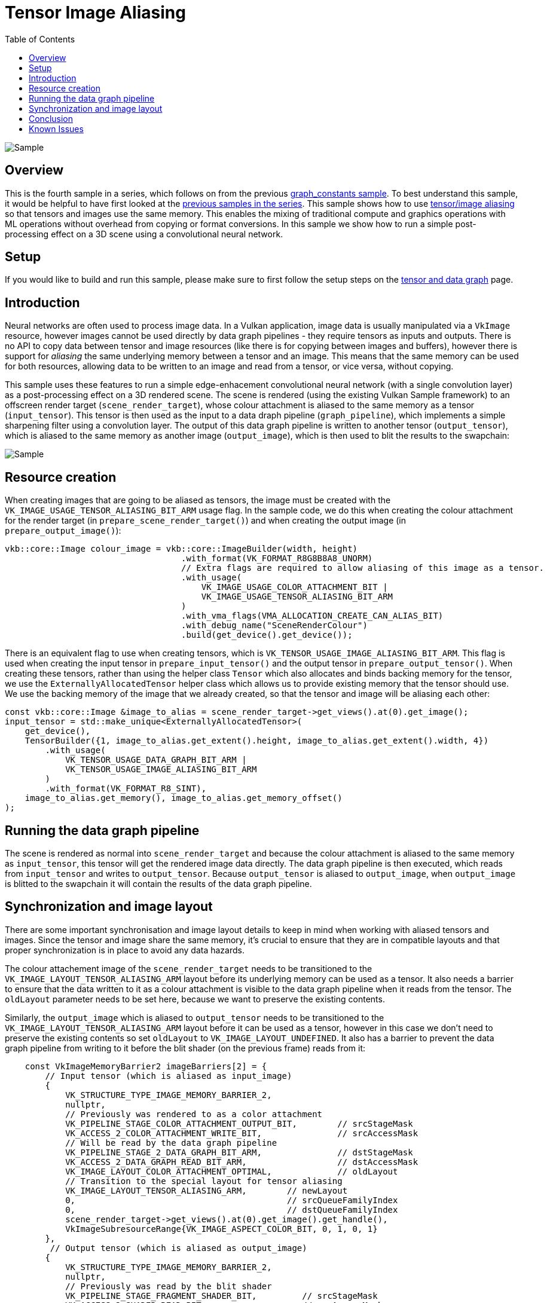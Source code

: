 :source-highlighter: coderay
:toc:

////
- Copyright (c) 2025, Arm Limited and Contributors
-
- SPDX-License-Identifier: Apache-2.0
-
- Licensed under the Apache License, Version 2.0 the "License";
- you may not use this file except in compliance with the License.
- You may obtain a copy of the License at
-
-     http://www.apache.org/licenses/LICENSE-2.0
-
- Unless required by applicable law or agreed to in writing, software
- distributed under the License is distributed on an "AS IS" BASIS,
- WITHOUT WARRANTIES OR CONDITIONS OF ANY KIND, either express or implied.
- See the License for the specific language governing permissions and
- limitations under the License.
-
////
= Tensor Image Aliasing

ifdef::site-gen-antora[]
endif::[]

image::./images/sample.png[Sample]

== Overview

This is the fourth sample in a series, which follows on from the previous xref:..\graph_constants\README.adoc[graph_constants sample]. To best understand this sample, it would be helpful to have first looked at the xref:..\README.adoc[previous samples in the series].
This sample shows how to use link:https://registry.khronos.org/vulkan/specs/latest/html/vkspec.html#resources-memory-aliasing[tensor/image aliasing] so that tensors and images use the same memory. This enables the mixing of traditional compute and graphics operations with ML operations without overhead from copying or format conversions. In this sample we show how to run a simple post-processing effect on a 3D scene using a convolutional neural network.

== Setup

If you would like to build and run this sample, please make sure to first follow the setup steps on the xref:..\README.adoc[tensor and data graph] page.

== Introduction

Neural networks are often used to process image data. In a Vulkan application, image data is usually manipulated via a `VkImage` resource, however images cannot be used directly by data graph pipelines - they require tensors as inputs and outputs. There is no API to copy data between tensor and image resources (like there is for copying between images and buffers), however there is support for _aliasing_ the same underlying memory between a tensor and an image. This means that the same memory can be used for both resources, allowing data to be written to an image and read from a tensor, or vice versa, without copying.

This sample uses these features to run a simple edge-enhacement convolutional neural network (with a single convolution layer) as a post-processing effect on a 3D rendered scene. The scene is rendered (using the existing Vulkan Sample framework) to an offscreen render target (`scene_render_target`), whose colour attachment is aliased to the same memory as a tensor (`input_tensor`). This tensor is then used as the input
to a data draph pipeline (`graph_pipeline`), which implements a simple sharpening filter using a convolution layer. The output of this data graph pipeline is written to another tensor (`output_tensor`), which is aliased to the same memory as another image (`output_image`), which is then used to blit the results to the swapchain:

image::images/flow.svg[Sample]

== Resource creation

When creating images that are going to be aliased as tensors, the image must be created with the `VK_IMAGE_USAGE_TENSOR_ALIASING_BIT_ARM` usage flag. In the sample code, we do this when creating the colour attachment for the render target (in `prepare_scene_render_target()`) and when creating the output image (in `prepare_output_image()`):

[source,cpp,options="nowrap"]
----

vkb::core::Image colour_image = vkb::core::ImageBuilder(width, height)
                                   .with_format(VK_FORMAT_R8G8B8A8_UNORM)
                                   // Extra flags are required to allow aliasing of this image as a tensor.
                                   .with_usage(
                                       VK_IMAGE_USAGE_COLOR_ATTACHMENT_BIT |
                                       VK_IMAGE_USAGE_TENSOR_ALIASING_BIT_ARM
                                   )
                                   .with_vma_flags(VMA_ALLOCATION_CREATE_CAN_ALIAS_BIT)
                                   .with_debug_name("SceneRenderColour")
                                   .build(get_device().get_device());

----

There is an equivalent flag to use when creating tensors, which is `VK_TENSOR_USAGE_IMAGE_ALIASING_BIT_ARM`. This flag is used when creating the input tensor in `prepare_input_tensor()` and the output tensor in `prepare_output_tensor()`. When creating these tensors, rather than using the helper class `Tensor` which also allocates and binds backing memory for the tensor, we use the `ExternallyAllocatedTensor` helper class which allows us to provide existing memory that the tensor should use. We use the backing memory of the image that we already created, so that the tensor and image will be aliasing each other:

[source,cpp,options="nowrap"]
----

const vkb::core::Image &image_to_alias = scene_render_target->get_views().at(0).get_image();
input_tensor = std::make_unique<ExternallyAllocatedTensor>(
    get_device(),
    TensorBuilder({1, image_to_alias.get_extent().height, image_to_alias.get_extent().width, 4})
        .with_usage(
            VK_TENSOR_USAGE_DATA_GRAPH_BIT_ARM |
            VK_TENSOR_USAGE_IMAGE_ALIASING_BIT_ARM
        )
        .with_format(VK_FORMAT_R8_SINT),
    image_to_alias.get_memory(), image_to_alias.get_memory_offset()
);

----

== Running the data graph pipeline

The scene is rendered as normal into `scene_render_target` and because the colour attachment is aliased to the same memory as `input_tensor`, this tensor will get the rendered image data directly. The data graph pipeline is then executed, which reads from `input_tensor` and writes to `output_tensor`. Because `output_tensor` is aliased to `output_image`, when `output_image` is blitted to the swapchain it will contain
the results of the data graph pipeline.

== Synchronization and image layout

There are some important synchronisation and image layout details to keep in mind when working with aliased tensors and images. Since the tensor and image share the same memory, it's crucial to ensure that they are in compatible layouts and that proper synchronization is in place to avoid any data hazards.

The colour attachement image of the `scene_render_target` needs to be transitioned to the `VK_IMAGE_LAYOUT_TENSOR_ALIASING_ARM` layout before its underlying memory can be used as a tensor. It also needs a barrier to ensure that the data written to it as a colour attachment is visible to the data graph pipeline when it reads from the tensor. The `oldLayout` parameter needs to be set here, because we want to preserve the existing contents.

Similarly, the `output_image` which is aliased to `output_tensor` needs to be transitioned to the `VK_IMAGE_LAYOUT_TENSOR_ALIASING_ARM` layout before it can be used as a tensor, however in this case we don't need to preserve the existing contents so set `oldLayout` to `VK_IMAGE_LAYOUT_UNDEFINED`. It also has a barrier to prevent the data graph pipeline from writing to it before the blit shader (on the previous frame) reads from it:

[source,cpp,options="nowrap"]
----
    const VkImageMemoryBarrier2 imageBarriers[2] = {
        // Input tensor (which is aliased as input_image)
        {
            VK_STRUCTURE_TYPE_IMAGE_MEMORY_BARRIER_2,
            nullptr,
            // Previously was rendered to as a color attachment
            VK_PIPELINE_STAGE_COLOR_ATTACHMENT_OUTPUT_BIT,        // srcStageMask
            VK_ACCESS_2_COLOR_ATTACHMENT_WRITE_BIT,               // srcAccessMask
            // Will be read by the data graph pipeline
            VK_PIPELINE_STAGE_2_DATA_GRAPH_BIT_ARM,               // dstStageMask
            VK_ACCESS_2_DATA_GRAPH_READ_BIT_ARM,                  // dstAccessMask
            VK_IMAGE_LAYOUT_COLOR_ATTACHMENT_OPTIMAL,             // oldLayout
            // Transition to the special layout for tensor aliasing
            VK_IMAGE_LAYOUT_TENSOR_ALIASING_ARM,        // newLayout
            0,                                          // srcQueueFamilyIndex
            0,                                          // dstQueueFamilyIndex
            scene_render_target->get_views().at(0).get_image().get_handle(),
            VkImageSubresourceRange{VK_IMAGE_ASPECT_COLOR_BIT, 0, 1, 0, 1}
        },
         // Output tensor (which is aliased as output_image)
        {
            VK_STRUCTURE_TYPE_IMAGE_MEMORY_BARRIER_2,
            nullptr,
            // Previously was read by the blit shader
            VK_PIPELINE_STAGE_FRAGMENT_SHADER_BIT,         // srcStageMask
            VK_ACCESS_2_SHADER_READ_BIT,                   // srcAccessMask
            // Will be written to by the data graph pipeline
            VK_PIPELINE_STAGE_2_DATA_GRAPH_BIT_ARM,        // dstStageMask
            VK_ACCESS_2_DATA_GRAPH_WRITE_BIT_ARM,          // dstAccessMask
            VK_IMAGE_LAYOUT_UNDEFINED,                     // oldLayout
            // Transition to the special layout for tensor aliasing
            VK_IMAGE_LAYOUT_TENSOR_ALIASING_ARM,        // newLayout
            0,                                          // srcQueueFamilyIndex
            0,                                          // dstQueueFamilyIndex
            output_image->get_handle(),
            VkImageSubresourceRange{VK_IMAGE_ASPECT_COLOR_BIT, 0, 1, 0, 1}
        }
    };
    VkDependencyInfo dependencyInfo        = {VK_STRUCTURE_TYPE_DEPENDENCY_INFO};
    dependencyInfo.imageMemoryBarrierCount = 2;
    dependencyInfo.pImageMemoryBarriers    = &imageBarriers[0];
    vkCmdPipelineBarrier2(command_buffer.get_handle(), &dependencyInfo);
----

After the data graph pipeline has run, the `output_image` which is aliased to `output_tensor` needs to be transitioned out of the `VK_IMAGE_LAYOUT_TENSOR_ALIASING_ARM` layout so that it can be used as a regular image again, and it needs a barrier to ensure that the data written by the data graph pipeline is visible to the blit shader when it reads from it:

[source,cpp,options="nowrap"]
----
const VkImageMemoryBarrier2 imageBarrier = {
    VK_STRUCTURE_TYPE_IMAGE_MEMORY_BARRIER_2,
    nullptr,
    // Was previously written to by the data graph pipeline
    VK_PIPELINE_STAGE_2_DATA_GRAPH_BIT_ARM,          // srcStageMask
    VK_ACCESS_2_DATA_GRAPH_WRITE_BIT_ARM,            // srcAccessMask
    // Will be read by the blit shader
    VK_PIPELINE_STAGE_FRAGMENT_SHADER_BIT,           // dstStageMask
    VK_ACCESS_2_SHADER_READ_BIT,                     // dstAccessMask
    // Transition out of aliasing layout
    VK_IMAGE_LAYOUT_TENSOR_ALIASING_ARM,             // oldLayout
    VK_IMAGE_LAYOUT_SHADER_READ_ONLY_OPTIMAL,        // newLayout
    0,                                               // srcQueueFamilyIndex
    0,                                               // dstQueueFamilyIndex
    output_image->get_handle(),
    VkImageSubresourceRange{VK_IMAGE_ASPECT_COLOR_BIT, 0, 1, 0, 1}};

VkDependencyInfo dependencyInfo        = {VK_STRUCTURE_TYPE_DEPENDENCY_INFO};
dependencyInfo.imageMemoryBarrierCount = 1;
dependencyInfo.pImageMemoryBarriers    = &imageBarrier;
vkCmdPipelineBarrier2(command_buffer.get_handle(), &dependencyInfo);
----

== Conclusion

In this sample, we've walked through how we can implement zero-copy data exchange between tensors and images to run a simple post-processing effect using a convolutional neural network.

== Known Issues

* The model in the VGF file uses a fixed resolution of 1280x720, so the sample will always render to a render target of this size, no matter the window size. This will result in poor quality rendering if the window size does not match 1280x720. 1280x720 is the default resolution when running the sample, so this is only a concern if you resize the window manually or using command-line arguments.
